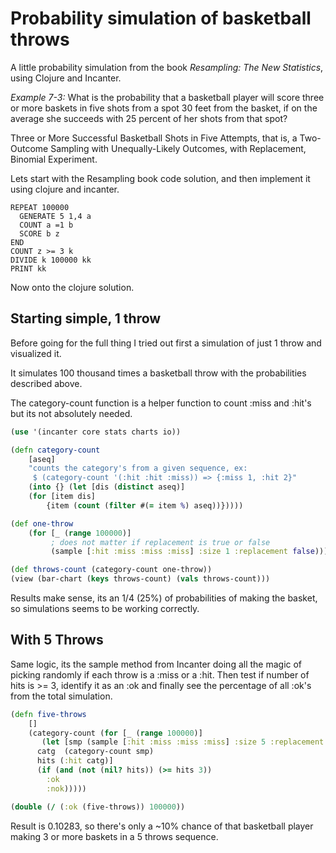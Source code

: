 
* Probability simulation of basketball throws

A little probability simulation from the book /Resampling: The New
Statistics/, using Clojure and Incanter.

/Example 7-3:/ What is the probability that a basketball player will
score three or more baskets in five shots from a spot 30 feet from the
basket, if on the average she succeeds with 25 percent of her shots
from that spot?

Three or More Successful Basketball Shots in Five Attempts, that is,
a Two-Outcome Sampling with Unequally-Likely Outcomes, with
Replacement, Binomial Experiment. 

Lets start with the Resampling book code solution, and then implement
it using clojure and incanter.

#+BEGIN_EXAMPLE
REPEAT 100000
  GENERATE 5 1,4 a
  COUNT a =1 b 
  SCORE b z
END
COUNT z >= 3 k
DIVIDE k 100000 kk
PRINT kk
#+END_EXAMPLE

Now onto the clojure solution.

** Starting simple, 1 throw

Before going for the full thing I tried out first a simulation of just
1 throw and visualized it. 

It simulates 100 thousand times a basketball throw with the
probabilities described above.

The category-count function is a helper function to count :miss
and :hit's but its not absolutely needed.

#+BEGIN_SRC clojure
(use '(incanter core stats charts io))

(defn category-count
    [aseq]
    "counts the category's from a given sequence, ex:
     $ (category-count '(:hit :hit :miss)) => {:miss 1, :hit 2}"
    (into {} (let [dis (distinct aseq)]
    (for [item dis]
        {item (count (filter #(= item %) aseq))}))))

(def one-throw
    (for [_ (range 100000)]  
         ; does not matter if replacement is true or false
         (sample [:hit :miss :miss :miss] :size 1 :replacement false)))

(def throws-count (category-count one-throw))
(view (bar-chart (keys throws-count) (vals throws-count)))
#+END_SRC

[[/img/basketball-1throw.png]]

Results make sense, its an 1/4 (25%) of probabilities of making the
basket, so simulations seems to be working correctly.

** With 5 Throws

Same logic, its the sample method from Incanter doing all the magic of
picking randomly if each throw is a :miss or a :hit. Then test if
number of hits is >= 3, identify it as an :ok and finally see the
percentage of all :ok's from the total simulation.

#+BEGIN_SRC clojure
(defn five-throws
    []
    (category-count (for [_ (range 100000)]  
       (let [smp (sample [:hit :miss :miss :miss] :size 5 :replacement true)
	  catg  (category-count smp)
	  hits (:hit catg)]
	  (if (and (not (nil? hits)) (>= hits 3))
	    :ok
	    :nok)))))

(double (/ (:ok (five-throws)) 100000))
#+END_SRC

Result is 0.10283, so there's only a ~10% chance of that basketball
player making 3 or more baskets in a 5 throws sequence.
